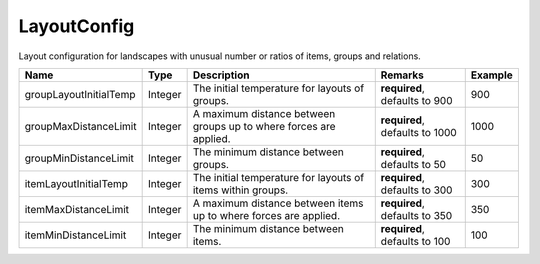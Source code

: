 LayoutConfig
---------------

Layout configuration for landscapes with unusual number or ratios of items, groups and relations.


.. list-table::
   :header-rows: 1

   * - Name
     - Type
     - Description
     - Remarks
     - Example

   * - groupLayoutInitialTemp
     - Integer
     - The initial temperature for layouts of groups.
     - **required**, defaults to 900
     - 900
   * - groupMaxDistanceLimit
     - Integer
     - A maximum distance between groups up to where forces are applied.
     - **required**, defaults to 1000
     - 1000
   * - groupMinDistanceLimit
     - Integer
     - The minimum distance between groups.
     - **required**, defaults to 50
     - 50
   * - itemLayoutInitialTemp
     - Integer
     - The initial temperature for layouts of items within groups.
     - **required**, defaults to 300
     - 300
   * - itemMaxDistanceLimit
     - Integer
     - A maximum distance between items up to where forces are applied.
     - **required**, defaults to 350
     - 350
   * - itemMinDistanceLimit
     - Integer
     - The minimum distance between items.
     - **required**, defaults to 100
     - 100

